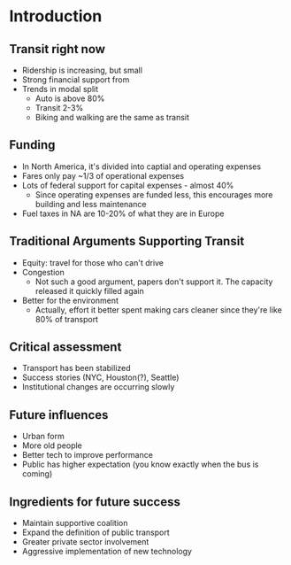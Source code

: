 #+LATEX_HEADER: \usepackage[margin=1in, top=1.5in]{geometry}\usepackage{fancyhdr}\pagestyle{fancy}\fancyhf{}\lhead{Public Transportation Systems}\rhead{Notes}\rfoot{\thepage}

* Introduction

** Transit right now
- Ridership is increasing, but small
- Strong financial support from
- Trends in modal split
  - Auto is above 80%
  - Transit 2-3%
  - Biking and walking are the same as transit
** Funding
- In North America, it's divided into captial and operating expenses
- Fares only pay ~1/3 of operational expenses
- Lots of federal support for capital expenses - almost 40%
  - Since operating expenses are funded less, this encourages more building and less maintenance
- Fuel taxes in NA are 10-20% of what they are in Europe
** Traditional Arguments Supporting Transit
- Equity: travel for those who can't drive
- Congestion
  - Not such a good argument, papers don't support it. The capacity released it quickly filled again
- Better for the environment
  - Actually, effort it better spent making cars cleaner since they're like 80% of transport
** Critical assessment
- Transport has been stabilized
- Success stories (NYC, Houston(?), Seattle)
- Institutional changes are occurring slowly
** Future influences
- Urban form
- More old people
- Better tech to improve performance
- Public has higher expectation (you know exactly when the bus is coming)
** Ingredients for future success
- Maintain supportive coalition
- Expand the definition of public transport
- Greater private sector involvement
- Aggressive implementation of new technology
